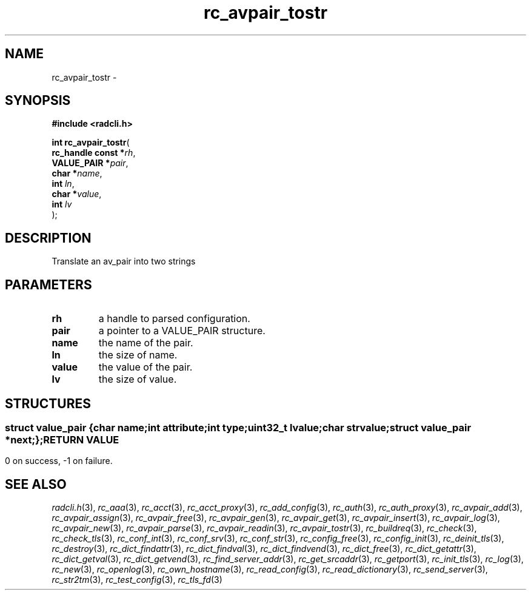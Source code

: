 .\" File automatically generated by doxy2man0.2
.\" Generation date: Fri Jun 5 2015
.TH rc_avpair_tostr 3 2015-06-05 "XXXpkg" "The XXX Manual"
.SH "NAME"
rc_avpair_tostr \- 
.SH SYNOPSIS
.nf
.B #include <radcli.h>
.sp
\fBint rc_avpair_tostr\fP(
    \fBrc_handle const  *\fP\fIrh\fP,
    \fBVALUE_PAIR       *\fP\fIpair\fP,
    \fBchar             *\fP\fIname\fP,
    \fBint               \fP\fIln\fP,
    \fBchar             *\fP\fIvalue\fP,
    \fBint               \fP\fIlv\fP
);
.fi
.SH DESCRIPTION
.PP 
Translate an av_pair into two strings
.SH PARAMETERS
.TP
.B rh
a handle to parsed configuration. 

.TP
.B pair
a pointer to a VALUE_PAIR structure. 

.TP
.B name
the name of the pair. 

.TP
.B ln
the size of name. 

.TP
.B value
the value of the pair. 

.TP
.B lv
the size of value. 

.SH STRUCTURES
.SS ""
.PP
.sp
.sp
.RS
.nf
\fB
struct value_pair {
  char                \fIname\fP;
  int                 \fIattribute\fP;
  int                 \fItype\fP;
  uint32_t            \fIlvalue\fP;
  char                \fIstrvalue\fP;
  struct value_pair  *\fInext\fP;
};
\fP
.fi
.RE
.SH RETURN VALUE
.PP
0 on success, -1 on failure. 
.SH SEE ALSO
.PP
.nh
.ad l
\fIradcli.h\fP(3), \fIrc_aaa\fP(3), \fIrc_acct\fP(3), \fIrc_acct_proxy\fP(3), \fIrc_add_config\fP(3), \fIrc_auth\fP(3), \fIrc_auth_proxy\fP(3), \fIrc_avpair_add\fP(3), \fIrc_avpair_assign\fP(3), \fIrc_avpair_free\fP(3), \fIrc_avpair_gen\fP(3), \fIrc_avpair_get\fP(3), \fIrc_avpair_insert\fP(3), \fIrc_avpair_log\fP(3), \fIrc_avpair_new\fP(3), \fIrc_avpair_parse\fP(3), \fIrc_avpair_readin\fP(3), \fIrc_avpair_tostr\fP(3), \fIrc_buildreq\fP(3), \fIrc_check\fP(3), \fIrc_check_tls\fP(3), \fIrc_conf_int\fP(3), \fIrc_conf_srv\fP(3), \fIrc_conf_str\fP(3), \fIrc_config_free\fP(3), \fIrc_config_init\fP(3), \fIrc_deinit_tls\fP(3), \fIrc_destroy\fP(3), \fIrc_dict_findattr\fP(3), \fIrc_dict_findval\fP(3), \fIrc_dict_findvend\fP(3), \fIrc_dict_free\fP(3), \fIrc_dict_getattr\fP(3), \fIrc_dict_getval\fP(3), \fIrc_dict_getvend\fP(3), \fIrc_find_server_addr\fP(3), \fIrc_get_srcaddr\fP(3), \fIrc_getport\fP(3), \fIrc_init_tls\fP(3), \fIrc_log\fP(3), \fIrc_new\fP(3), \fIrc_openlog\fP(3), \fIrc_own_hostname\fP(3), \fIrc_read_config\fP(3), \fIrc_read_dictionary\fP(3), \fIrc_send_server\fP(3), \fIrc_str2tm\fP(3), \fIrc_test_config\fP(3), \fIrc_tls_fd\fP(3)
.ad
.hy
